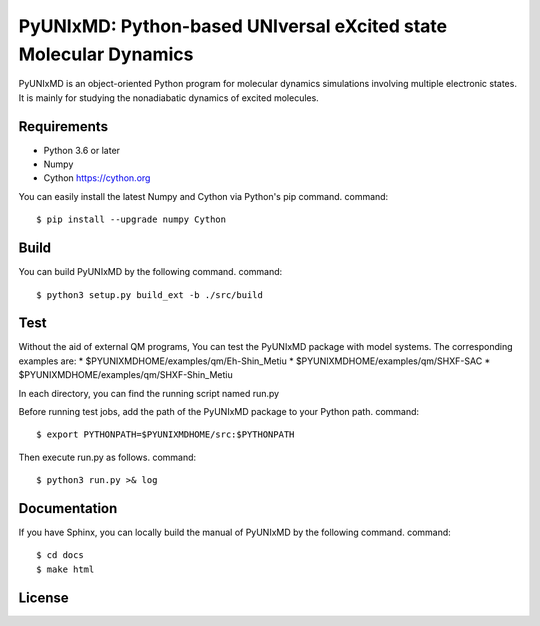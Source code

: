 *****************************************************************
PyUNIxMD: Python-based UNIversal eXcited state Molecular Dynamics
*****************************************************************
PyUNIxMD is an object-oriented Python program for molecular dynamics simulations involving multiple electronic states.
It is mainly for studying the nonadiabatic dynamics of excited molecules.

Requirements
============
* Python 3.6 or later
* Numpy
* Cython https://cython.org
        
You can easily install the latest Numpy and Cython via Python's pip command.      
command::        
        
  $ pip install --upgrade numpy Cython
    
Build
=====
You can build PyUNIxMD by the following command.
command:: 

  $ python3 setup.py build_ext -b ./src/build

Test
====
Without the aid of external QM programs, You can test the PyUNIxMD package with model systems.
The corresponding examples are:
* $PYUNIXMDHOME/examples/qm/Eh-Shin_Metiu
* $PYUNIXMDHOME/examples/qm/SHXF-SAC
* $PYUNIXMDHOME/examples/qm/SHXF-Shin_Metiu

In each directory, you can find the running script named run.py

Before running test jobs, add the path of the PyUNIxMD package to your Python path.
command::

  $ export PYTHONPATH=$PYUNIXMDHOME/src:$PYTHONPATH

Then execute run.py as follows.
command::

  $ python3 run.py >& log

Documentation
=============
If you have Sphinx, you can locally build the manual of PyUNIxMD by the following command.
command::

  $ cd docs
  $ make html

License
=======
